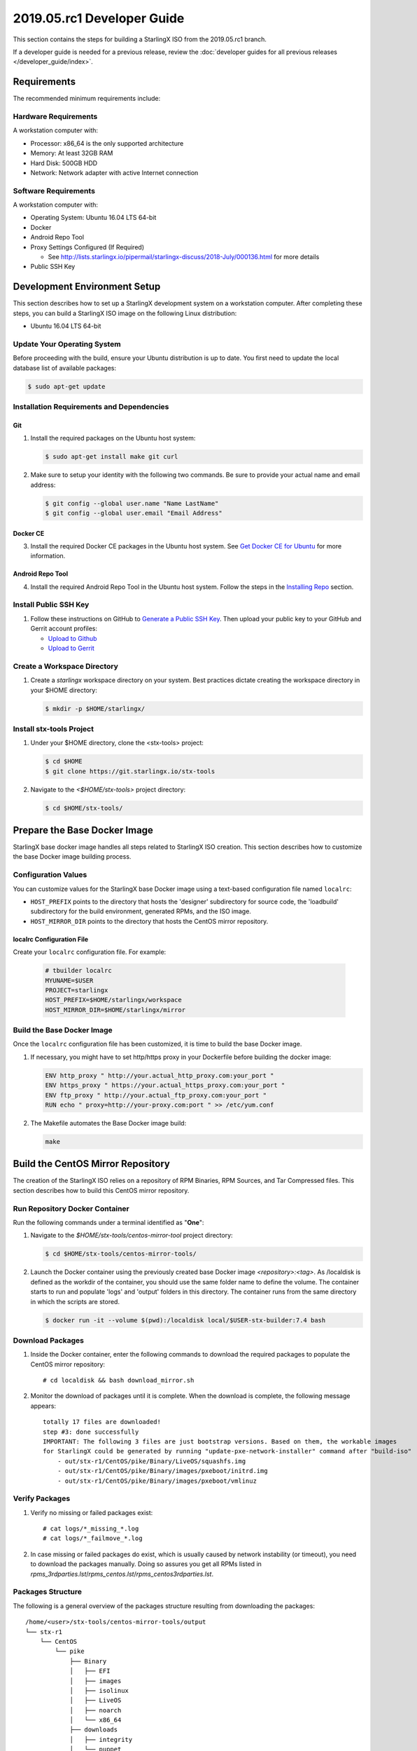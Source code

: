 ===========================
2019.05.rc1 Developer Guide
===========================

This section contains the steps for building a StarlingX ISO from
the 2019.05.rc1 branch.

If a developer guide is needed for a previous release, review the
:doc:`developer guides for all previous releases </developer_guide/index>`.

------------
Requirements
------------

The recommended minimum requirements include:

*********************
Hardware Requirements
*********************

A workstation computer with:

-  Processor: x86_64 is the only supported architecture
-  Memory: At least 32GB RAM
-  Hard Disk: 500GB HDD
-  Network: Network adapter with active Internet connection

*********************
Software Requirements
*********************

A workstation computer with:

-  Operating System: Ubuntu 16.04 LTS 64-bit
-  Docker
-  Android Repo Tool
-  Proxy Settings Configured (If Required)

   -  See
      http://lists.starlingx.io/pipermail/starlingx-discuss/2018-July/000136.html
      for more details

-  Public SSH Key

-----------------------------
Development Environment Setup
-----------------------------

This section describes how to set up a StarlingX development system on a
workstation computer. After completing these steps, you can
build a StarlingX ISO image on the following Linux distribution:

-  Ubuntu 16.04 LTS 64-bit

****************************
Update Your Operating System
****************************

Before proceeding with the build, ensure your Ubuntu distribution is up to date.
You first need to update the local database list of available packages:

.. code:: sh

   $ sudo apt-get update

******************************************
Installation Requirements and Dependencies
******************************************

^^^
Git
^^^

1. Install the required packages on the Ubuntu host system:

   .. code:: sh

      $ sudo apt-get install make git curl

2. Make sure to setup your identity with the following two commands.
   Be sure to provide your actual name and email address:

   .. code:: sh

      $ git config --global user.name "Name LastName"
      $ git config --global user.email "Email Address"

^^^^^^^^^
Docker CE
^^^^^^^^^

3. Install the required Docker CE packages in the Ubuntu host system. See
   `Get Docker CE for
   Ubuntu <https://docs.docker.com/install/linux/docker-ce/ubuntu/#os-requirements>`__
   for more information.

^^^^^^^^^^^^^^^^^
Android Repo Tool
^^^^^^^^^^^^^^^^^

4. Install the required Android Repo Tool in the Ubuntu host system. Follow
   the steps in the `Installing
   Repo <https://source.android.com/setup/build/downloading#installing-repo>`__
   section.

**********************
Install Public SSH Key
**********************

#. Follow these instructions on GitHub to `Generate a Public SSH
   Key <https://help.github.com/articles/connecting-to-github-with-ssh>`__.
   Then upload your public key to your GitHub and Gerrit account
   profiles:

   -  `Upload to
      Github <https://help.github.com/articles/adding-a-new-ssh-key-to-your-github-account>`__
   -  `Upload to
      Gerrit <https://review.openstack.org/#/settings/ssh-keys>`__

****************************
Create a Workspace Directory
****************************

#. Create a *starlingx* workspace directory on your system.
   Best practices dictate creating the workspace directory
   in your $HOME directory:

   .. code:: sh

      $ mkdir -p $HOME/starlingx/

*************************
Install stx-tools Project
*************************

#. Under your $HOME directory, clone the <stx-tools> project:

   .. code:: sh

      $ cd $HOME
      $ git clone https://git.starlingx.io/stx-tools

#. Navigate to the *<$HOME/stx-tools>* project
   directory:

   .. code:: sh

      $ cd $HOME/stx-tools/

-----------------------------
Prepare the Base Docker Image
-----------------------------

StarlingX base docker image handles all steps related to StarlingX ISO
creation. This section describes how to customize the base Docker image
building process.

********************
Configuration Values
********************

You can customize values for the StarlingX base Docker image using a
text-based configuration file named ``localrc``:

- ``HOST_PREFIX`` points to the directory that hosts the 'designer'
  subdirectory for source code, the 'loadbuild' subdirectory for
  the build environment, generated RPMs, and the ISO image.
- ``HOST_MIRROR_DIR`` points to the directory that hosts the CentOS mirror
  repository.

^^^^^^^^^^^^^^^^^^^^^^^^^^
localrc Configuration File
^^^^^^^^^^^^^^^^^^^^^^^^^^

Create your ``localrc`` configuration file. For example:

    .. code:: sh

       # tbuilder localrc
       MYUNAME=$USER
       PROJECT=starlingx
       HOST_PREFIX=$HOME/starlingx/workspace
       HOST_MIRROR_DIR=$HOME/starlingx/mirror

***************************
Build the Base Docker Image
***************************

Once the ``localrc`` configuration file has been customized, it is time
to build the base Docker image.

#. If necessary, you might have to set http/https proxy in your
   Dockerfile before building the docker image:

   .. code:: sh

      ENV http_proxy " http://your.actual_http_proxy.com:your_port "
      ENV https_proxy " https://your.actual_https_proxy.com:your_port "
      ENV ftp_proxy " http://your.actual_ftp_proxy.com:your_port "
      RUN echo " proxy=http://your-proxy.com:port " >> /etc/yum.conf

#. The Makefile automates the Base Docker image build:

   .. code:: sh

       make

----------------------------------
Build the CentOS Mirror Repository
----------------------------------

The creation of the StarlingX ISO relies on a repository of RPM Binaries,
RPM Sources, and Tar Compressed files. This section describes how to build
this CentOS mirror repository.

*******************************
Run Repository Docker Container
*******************************

| Run the following commands under a terminal identified as "**One**":

#. Navigate to the *$HOME/stx-tools/centos-mirror-tool* project
   directory:

   .. code:: sh

      $ cd $HOME/stx-tools/centos-mirror-tools/

#. Launch the Docker container using the previously created base Docker image
   *<repository>:<tag>*. As /localdisk is defined as the workdir of the
   container, you should use the same folder name to define the volume.
   The container starts to run and populate 'logs' and 'output' folders in
   this directory. The container runs from the same directory in which the
   scripts are stored.

   .. code:: sh

      $ docker run -it --volume $(pwd):/localdisk local/$USER-stx-builder:7.4 bash

*****************
Download Packages
*****************

#. Inside the Docker container, enter the following commands to download
   the required packages to populate the CentOS mirror repository:

   ::

      # cd localdisk && bash download_mirror.sh

#. Monitor the download of packages until it is complete. When the download
   is complete, the following message appears:

   ::

      totally 17 files are downloaded!
      step #3: done successfully
      IMPORTANT: The following 3 files are just bootstrap versions. Based on them, the workable images
      for StarlingX could be generated by running "update-pxe-network-installer" command after "build-iso"
          - out/stx-r1/CentOS/pike/Binary/LiveOS/squashfs.img
          - out/stx-r1/CentOS/pike/Binary/images/pxeboot/initrd.img
          - out/stx-r1/CentOS/pike/Binary/images/pxeboot/vmlinuz

***************
Verify Packages
***************

#. Verify no missing or failed packages exist:

   ::

      # cat logs/*_missing_*.log
      # cat logs/*_failmove_*.log

#. In case missing or failed packages do exist, which is usually caused by
   network instability (or timeout), you need to download the packages
   manually.
   Doing so assures you get all RPMs listed in
   *rpms_3rdparties.lst*/*rpms_centos.lst*/*rpms_centos3rdparties.lst*.

******************
Packages Structure
******************

The following is a general overview of the packages structure resulting
from downloading the packages:

::

   /home/<user>/stx-tools/centos-mirror-tools/output
   └── stx-r1
       └── CentOS
           └── pike
               ├── Binary
               │   ├── EFI
               │   ├── images
               │   ├── isolinux
               │   ├── LiveOS
               │   ├── noarch
               │   └── x86_64
               ├── downloads
               │   ├── integrity
               │   └── puppet
               └── Source

*******************************
Create CentOS Mirror Repository
*******************************

Outside your Repository Docker container, in another terminal identified
as "**Two**", run the following commands:

#. From terminal identified as "**Two**", create a *mirror/CentOS*
   directory under your *starlingx* workspace directory:

   .. code:: sh

      $ mkdir -p $HOME/starlingx/mirror/CentOS/

#. Copy the built CentOS Mirror Repository built under
   *$HOME/stx-tools/centos-mirror-tool* to the *$HOME/starlingx/mirror/*
   workspace directory:

   .. code:: sh

      $ cp -r $HOME/stx-tools/centos-mirror-tools/output/stx-r1/ $HOME/starlingx/mirror/CentOS/

-------------------------
Create StarlingX Packages
-------------------------

*****************************
Run Building Docker Container
*****************************

#. From the terminal identified as "**Two**", create the workspace folder:

   .. code:: sh

      $ mkdir -p $HOME/starlingx/workspace

#. Navigate to the *$HOME/stx-tools* project directory:

   .. code:: sh

      $ cd $HOME/stx-tools

#. Verify environment variables:

   .. code:: sh

      $ bash tb.sh env

#. Run the building Docker container:

   .. code:: sh

      $ bash tb.sh run

#. Execute the buiding Docker container:

   .. code:: sh

      $ bash tb.sh exec

*********************************
Download Source Code Repositories
*********************************

#. From the terminal identified as "**Two**", which is now inside the
   Building Docker container, start the internal environment:

   .. code:: sh

      $ eval $(ssh-agent)
      $ ssh-add

#. Use the repo tool to create a local clone of the stx-manifest
   Git repository based on the "r/2018.10" branch:

   .. code:: sh

      $ cd $MY_REPO_ROOT_DIR
      $ repo init -u https://git.starlingx.io/stx-manifest -m default.xml -b r/2018.10

   **NOTE:** To use the "repo" command to clone the stx-manifest repository and
   check out the "master" branch, omit the "-b r/2018.10" option.
   Following is an example:

   .. code:: sh

      $ repo init -u https://git.starlingx.io/stx-manifest -m default.xml

#. Synchronize the repository:

   .. code:: sh

      $ repo sync -j`nproc`

#. Create a tarballs repository:

   .. code:: sh

      $ ln -s /import/mirrors/CentOS/stx-r1/CentOS/pike/downloads/ $MY_REPO/stx/

   Alternatively, you can run the "populate_downloads.sh" script to copy
   the tarballs instead of using a symlink:

   .. code:: sh

      $ populate_downloads.sh /import/mirrors/CentOS/stx-r1/CentOS/pike/

   Outside the container

#. From another terminal identified as "**Three**", create mirror binaries:

   .. code:: sh

      $ mkdir -p $HOME/starlingx/mirror/CentOS/stx-installer
      $ cp $HOME/starlingx/mirror/CentOS/stx-r1/CentOS/pike/Binary/images/pxeboot/initrd.img $HOME/starlingx/mirror/CentOS/stx-installer/initrd.img
      $ cp $HOME/starlingx/mirror/CentOS/stx-r1/CentOS/pike/Binary/images/pxeboot/vmlinuz $HOME/starlingx/mirror/CentOS/stx-installer/vmlinuz
      $ cp $HOME/starlingx/mirror/CentOS/stx-r1/CentOS/pike/Binary/LiveOS/squashfs.img $HOME/starlingx/mirror/CentOS/stx-installer/squashfs.img

**************
Build Packages
**************

#. Go back to the terminal identified as "**Two**", which is the Building Docker container.

#. **Temporal!** Build-Pkgs Errors. Be prepared to have some missing /
   corrupted rpm and tarball packages generated during
   `Build the CentOS Mirror Repository`_, which will cause the next step
   to fail. If that step does fail, manually download those missing /
   corrupted packages.

#. Update the symbolic links:

   .. code:: sh

      $ generate-cgcs-centos-repo.sh /import/mirrors/CentOS/stx-r1/CentOS/pike/

#. Build the packages:

   .. code:: sh

      $ build-pkgs

#. **Optional!** Generate-Cgcs-Tis-Repo:

   While this step is optional, it improves performance on subsequent
   builds. The cgcs-tis-repo has the dependency information that
   sequences the build order. To generate or update the information, you
   need to execute the following command after building modified or new
   packages.

   .. code:: sh

      $ generate-cgcs-tis-repo

-------------------
Build StarlingX ISO
-------------------

#. Build the image:

   .. code:: sh

      $ build-iso

---------------
Build Installer
---------------

To get your StarlingX ISO ready to use, you must create the initialization
files used to boot the ISO, additional controllers, and compute nodes.

**NOTE:** You only need this procedure during your first build and
every time you upgrade the kernel.

After running "build-iso", run:

.. code:: sh

   $ build-pkgs --installer

This builds *rpm* and *anaconda* packages. Then run:

.. code:: sh

   $ update-pxe-network-installer

The *update-pxe-network-installer* covers the steps detailed in
*$MY_REPO/stx/stx-metal/installer/initrd/README*. This script
creates three files on
*/localdisk/loadbuild/pxe-network-installer/output*.

::

   new-initrd.img
   new-squashfs.img
   new-vmlinuz

Rename the files as follows:

::

   initrd.img
   squashfs.img
   vmlinuz

Two ways exist for using these files:

#. Store the files in the */import/mirror/CentOS/stx-installer/* folder
   for future use.
#. Store the files in an arbitrary location and modify the
   *$MY_REPO/stx/stx-metal/installer/pxe-network-installer/centos/build_srpm.data*
   file to point to these files.

Recreate the *pxe-network-installer* package and rebuild the image:

.. code:: sh

   $ build-pkgs --clean pxe-network-installer
   $ build-pkgs pxe-network-installer
   $ build-iso

Your ISO image should be able to boot.

****************
Additional Notes
****************

-  In order to get the first boot working, this complete procedure needs
   to be done. However, once the init files are created, these can be
   stored in a shared location where different developers can make use
   of them. Updating these files is not a frequent task and should be
   done whenever the kernel is upgraded.
-  StarlingX is in active development.  Consequently, it is possible that in the
   future the **0.2** version will change to a more generic solution.

---------------
Build Avoidance
---------------

*******
Purpose
*******

Greatly reduce build times after using "repo" to syncronized a local
repository with an upstream source (i.e. "repo sync").
Build avoidance works well for designers working
within a regional office. Starting from a new workspace, "build-pkgs"
typically requires three or more hours to complete. Build avoidance
reduces this step to approximately 20 minutes.

***********
Limitations
***********

-  Little or no benefit for designers who refresh a pre-existing
   workspace at least daily (e.g. download_mirror.sh, repo sync,
   generate-cgcs-centos-repo.sh, build-pkgs, build-iso). In these cases,
   an incremental build (i.e. reuse of same workspace without a "build-pkgs
   --clean") is often just as efficient.
-  Not likely to be useful to solo designers, or teleworkers that wish
   to compile on using their home computers. Build avoidance downloads build
   artifacts from a reference build, and WAN speeds are generally too
   slow.

*****************
Method (in brief)
*****************

#. Reference Builds

   -  A server in the regional office performs regular (e.g. daily)
      automated builds using existing methods. These builds are called
      "reference builds".
   -  The builds are timestamped and preserved for some time (i.e. a
      number of weeks).
   -  A build CONTEXT, which is a file produced by "build-pkgs"
      at location *$MY_WORKSPACE/CONTEXT*, is captured. It is a bash script that can
      cd to each and every Git and checkout the SHA that contributed to
      the build.
   -  For each package built, a file captures the md5sums of all the
      source code inputs required to build that package. These files are
      also produced by "build-pkgs" at location
      *$MY_WORKSPACE//rpmbuild/SOURCES//srpm_reference.md5*.
   -  All these build products are accessible locally (e.g. a regional
      office) using "rsync".

      **NOTE:** Other protocols can be added later.

#. Designers

   - Request a build avoidance build. Recommended after you have
     done synchronized the repository (i.e. "repo sync").

     ::

        repo sync
        generate-cgcs-centos-repo.sh
        populate_downloads.sh
        build-pkgs --build-avoidance

   - Use combinations of additional arguments, environment variables, and a
     configuration file unique to the regional office to specify an URL
     to the reference builds.

      - Using a configuration file to specify the location of your reference build:

        ::

           mkdir -p $MY_REPO/local-build-data

           cat <<- EOF > $MY_REPO/local-build-data/build_avoidance_source
           # Optional, these are already the default values.
           BUILD_AVOIDANCE_DATE_FORMAT="%Y%m%d"
           BUILD_AVOIDANCE_TIME_FORMAT="%H%M%S"
           BUILD_AVOIDANCE_DATE_TIME_DELIM="T"
           BUILD_AVOIDANCE_DATE_TIME_POSTFIX="Z"
           BUILD_AVOIDANCE_DATE_UTC=1
           BUILD_AVOIDANCE_FILE_TRANSFER="rsync"

           # Required, unique values for each regional office
           BUILD_AVOIDANCE_USR="jenkins"
           BUILD_AVOIDANCE_HOST="stx-builder.mycompany.com"
           BUILD_AVOIDANCE_DIR="/localdisk/loadbuild/jenkins/StarlingX_Reference_Build"
           EOF

      - Using command-line arguments to specify the location of your reference
        build:

        ::

           build-pkgs --build-avoidance --build-avoidance-dir /localdisk/loadbuild/jenkins/StarlingX_Reference_Build --build-avoidance-host stx-builder.mycompany.com --build-avoidance-user jenkins

   -  Prior to your build attempt, you need to accept the host key.
      Doing so prevents "rsync" failures on a "yes/no" prompt.
      You only have to do this once.

      ::

         grep -q $BUILD_AVOIDANCE_HOST $HOME/.ssh/known_hosts
         if [ $? != 0 ]; then
         ssh-keyscan $BUILD_AVOIDANCE_HOST >> $HOME/.ssh/known_hosts
         fi


   -  "build-pkgs" does the following:

      -  From newest to oldest, scans the CONTEXTs of the various
         reference builds. Selects the first (i.e. most recent) context that
         satisfies the following requirement: every Git the SHA
         specifies in the CONTEXT is present.
      -  The selected context might be slightly out of date, but not by
         more than a day. This assumes daily reference builds are run.
      -  If the context has not been previously downloaded, then
         download it now. This means you need to download select portions of the
         reference build workspace into the designer's workspace. This
         includes all the SRPMS, RPMS, MD5SUMS, and miscellaneous supporting
         files. Downloading these files usually takes about 10 minutes
         over an office LAN.
      -  The designer could have additional commits or uncommitted changes
         not present in the reference builds. Affected packages are
         identified by the differing md5sum's.  In these cases, the packages
         are re-built.  Re-builds usually take five or more minutes,
         depending on the packages that have changed.

   -  What if no valid reference build is found? Then build-pkgs will fall
      back to a regular build.

****************
Reference Builds
****************

-  The regional office implements an automated build that pulls the
   latest StarlingX software and builds it on a regular basis (e.g.
   daily builds).  Jenkins, cron, or similar tools can trigger these builds.
-  Each build is saved to a unique directory, and preserved for a time
   that is reflective of how long a designer might be expected to work
   on a private branch without syncronizing with the master branch.
   This takes about two weeks.

- The *MY_WORKSPACE* directory for the build shall have a common root
  directory, and a leaf directory that is a sortable time stamp. The
  suggested format is *YYYYMMDDThhmmss*.

  .. code:: sh

     $ sudo apt-get update
     BUILD_AVOIDANCE_DIR="/localdisk/loadbuild/jenkins/StarlingX_Reference_Build"
     BUILD_TIMESTAMP=$(date -u '+%Y%m%dT%H%M%SZ')
     MY_WORKSPACE=${BUILD_AVOIDANCE_DIR}/${BUILD_TIMESTAMP}

-  Designers can access all build products over the internal network of
   the regional office. The current prototype employs "rsync". Other
   protocols that can efficiently share, copy, or transfer large directories
   of content can be added as needed.

^^^^^^^^^^^^^^
Advanced Usage
^^^^^^^^^^^^^^

Can the reference build itself use build avoidance? Yes it can.
Can it reference itself? Yes it can.
In both these cases, caution is advised. To protect against any possible
'divergence from reality', you should limit how many steps you remove
a build avoidance build from a full build.

Suppose we want to implement a self-referencing daily build in an
environment where a full build already occurs every Saturday.
To protect ourselves from a
build failure on Saturday we also want a limit of seven days since
the last full build. Your build script might look like this ...

::

   ...
   BUILD_AVOIDANCE_DIR="/localdisk/loadbuild/jenkins/StarlingX_Reference_Build"
   BUILD_AVOIDANCE_HOST="stx-builder.mycompany.com"
   FULL_BUILD_DAY="Saturday"
   MAX_AGE_DAYS=7

   LAST_FULL_BUILD_LINK="$BUILD_AVOIDANCE_DIR/latest_full_build"
   LAST_FULL_BUILD_DAY=""
   NOW_DAY=$(date -u "+%A")
   BUILD_TIMESTAMP=$(date -u '+%Y%m%dT%H%M%SZ')
   MY_WORKSPACE=${BUILD_AVOIDANCE_DIR}/${BUILD_TIMESTAMP}

   # update software
   repo init -u ${BUILD_REPO_URL} -b ${BUILD_BRANCH}
   repo sync --force-sync
   $MY_REPO_ROOT_DIR/stx-tools/toCOPY/generate-cgcs-centos-repo.sh
   $MY_REPO_ROOT_DIR/stx-tools/toCOPY/populate_downloads.sh

   # User can optionally define BUILD_METHOD equal to one of 'FULL', 'AVOIDANCE', or 'AUTO'
   # Sanitize BUILD_METHOD
   if [ "$BUILD_METHOD" != "FULL" ] && [ "$BUILD_METHOD" != "AVOIDANCE" ]; then
       BUILD_METHOD="AUTO"
   fi

   # First build test
   if [ "$BUILD_METHOD" != "FULL" ] && [ ! -L $LAST_FULL_BUILD_LINK ]; then
       echo "latest_full_build symlink missing, forcing full build"
       BUILD_METHOD="FULL"
   fi

   # Build day test
   if [ "$BUILD_METHOD" == "AUTO" ] && [ "$NOW_DAY" == "$FULL_BUILD_DAY" ]; then
       echo "Today is $FULL_BUILD_DAY, forcing full build"
       BUILD_METHOD="FULL"
   fi

   # Build age test
   if [ "$BUILD_METHOD" != "FULL" ]; then
       LAST_FULL_BUILD_DATE=$(basename $(readlink $LAST_FULL_BUILD_LINK) | cut -d '_' -f 1)
       LAST_FULL_BUILD_DAY=$(date -d $LAST_FULL_BUILD_DATE "+%A")
       AGE_SECS=$(( $(date "+%s") - $(date -d $LAST_FULL_BUILD_DATE "+%s") ))
       AGE_DAYS=$(( $AGE_SECS/60/60/24 ))
       if [ $AGE_DAYS -ge $MAX_AGE_DAYS ]; then
           echo "Haven't had a full build in $AGE_DAYS days, forcing full build"
           BUILD_METHOD="FULL"
       fi
       BUILD_METHOD="AVOIDANCE"
   fi

   #Build it
   if [ "$BUILD_METHOD" == "FULL" ]; then
       build-pkgs --no-build-avoidance
   else
       build-pkgs --build-avoidance --build-avoidance-dir $BUILD_AVOIDANCE_DIR --build-avoidance-host $BUILD_AVOIDANCE_HOST --build-avoidance-user $USER
   fi
   if [ $? -ne 0 ]; then
       echo "Build failed in build-pkgs"
       exit 1
   fi

   build-iso
   if [ $? -ne 0 ]; then
       echo "Build failed in build-iso"
       exit 1
   fi

   if [ "$BUILD_METHOD" == "FULL" ]; then
       # A successful full build.  Set last full build symlink.
       if [ -L $LAST_FULL_BUILD_LINK ]; then
           rm -rf $LAST_FULL_BUILD_LINK
       fi
       ln -sf $MY_WORKSPACE $LAST_FULL_BUILD_LINK
   fi
   ...

A final note....

To use the full build day as your avoidance build reference point,
modify the "build-pkgs" commands above to use "--build-avoidance-day ",
as shown in the following two examples:

::

   build-pkgs --build-avoidance --build-avoidance-dir $BUILD_AVOIDANCE_DIR --build-avoidance-host $BUILD_AVOIDANCE_HOST --build-avoidance-user $USER --build-avoidance-day $FULL_BUILD_DAY

   # Here is another example with a bit more shuffling of the above script.

   build-pkgs --build-avoidance --build-avoidance-dir $BUILD_AVOIDANCE_DIR --build-avoidance-host $BUILD_AVOIDANCE_HOST --build-avoidance-user $USER --build-avoidance-day $LAST_FULL_BUILD_DAY

The advantage is that our build is never more than one step removed
from a full build. This assumes the full build was successful.

The disadvantage is that by the end of the week, the reference build is getting
rather old. During active weeks, build times could approach build times for
full builds.

